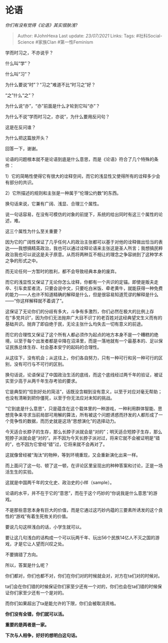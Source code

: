 * 论语
  :PROPERTIES:
  :CUSTOM_ID: 论语
  :END:

/你们有没有觉得《论语》其实很肤浅?/

#+BEGIN_QUOTE
  Author: #JohnHexa Last update: /23/07/2021/ Links: Tags:
  #社科Social-Science #家族Clan #第一性Feminism
#+END_QUOTE

学而时习之，不亦说乎？

什么叫“学”？

什么叫“习”？

为什么要说“时”？“习之”难道不比“时习之”好？

“之”什么“之”？

为什么说“亦”，“亦”前面是什么才轮到它叫“亦”？

为什么不说“学而时习之，亦说”，为什么要用反问句？

这是在反问谁？

为什么把这篇放开头？

回答一下，谢谢。

论语的问题根本就不是论语到底是什么意思，而是《论语》符合了几个特殊的条件：

1）它的简略性使得它有很大的诠释空间，而它的浅显性又使得所有的诠释多少会有部分的共识。

2）它所描述的规则和主张是一种属于“伦理公约数”的东西。

换句话来说，它兼有广阔、浅显、合理三个属性。

说一句话容易，在没有可模仿的对象的前提下，系统的给出同时有这三个属性的论述，难。

这三个属性为什么至关重要？

因为它的广阔性保证了几乎任何人的政治主张都可以基于对他的诠释做出恰当的表达------我想搞精英政治，我也可以通过诠释论语来主张这是圣人所言；我想搞民粹政治我也可以说这是夫子原意。从而将两种互不相让的理念之争容纳到了这种学术之争的形式之中。

而无论任何一方暂时的胜利，都不会导致经典本身的废弃。

而它的浅显性又保证了无论你怎么诠释，你都有一个共识的定锚。即使是贩夫走卒、引车卖浆者流，只要会说中文，只要吃白米饭、牵老黄牛，就能获得一种免费的能力------人也许不知道精确的解释是什么，但是很容易知道荒谬的解释是什么------“你这样解释就不着调了”。

这保证了无论你们的分歧有多大，斗争有多激烈，你们必然在极大的比例上存在“多党共识”，因为你们无法抛弃广大目不识丁的老百姓对这经典望文生义而有的基础共识。抛弃了即自绝于民，无论主张什么均失去一切有意义的前途。

而它的合理性又保证了这个所有人都必须作为起点的地方本身不是一个糟糕的绝境，以至于每个出发者都是伞降在沼泽里，而是一落地就有一个最基本的、足以保证民族总体生存、社会基本安宁的起码的合理性。

从这往下，没有机会；从这往上，你们各自努力，只有一种可行和另一种可行的区别，没有可行与不可行的区别。

换句话说，论语保证了中国政治生活的底线，而这个底线经过两千年的验证，被证实至少高于从两千年生存考验的要求。

它是典型的“恰到好处的简洁”，话既没含糊到没有意义，以至于对应对毫无帮助；也没有清晰到把你僵死，以至于你无法应对未知的挑战。

“它到底是什么意思“，只是蕴含在这个载体里的一种游戏，一种利用群体智能、思想竞争来寻求当前局部可用解的算法，所有被这个问题诱惑而抒发的人都形成了一个竞争性的数据，而历史就是这场“思想演化”的选择动力。

今天适合长脖子的生存，那么长脖子派就会是“对的”；明天适合短脖子生存，那么短脖子派就会是“对的”。并不因为今天长脖子派对过，将来它就不会被证明是“错的”，也不因为它曾经“错”过，它将来就不会再对了。

这就像曾经被“淘汰”的物种，等到环境重现，又会重新演化出来一样。

而上面问了这一句、顿了这一顿，在评论区里呈现出的种种答案和讨论，正是一场活生生的实验。

这就是中国两千年的文化史、政治史的小样（sample）。

论语的水平，并不在于它的“意思”，而在于这个巧妙的“你说我是什么意思“的游戏。

不是那些意思本身有巨大的价值，而是它通过这巧妙内蕴的三要素所诱发的这个良性的“游戏”有着生死攸关的价值。

要说几句这样浅白的话，小学生就可以。

要让这几句浅白的话构成一个可以玩两千年、玩出56个民族14亿人不灭之国的游戏，才是它让人望而兴叹之处。

不要搞错了方向。

所以，答案是什么呢？

你们都对，你们也都不对，你们在你们对的时候就会对，对方在ta们对的时候对。

ta们会在你们错的时候保证你们家至少还有一个对的，你们也会在ta们错的时候保证你们家至少还有一个是对的。

而你们如果超出了ta是能允许的下限，你们会被取消资格。

*你们没有全错，你们就可以活。*

*重要的是两者是一家。*

*下次与人相争，好好的想明白这句话。*
